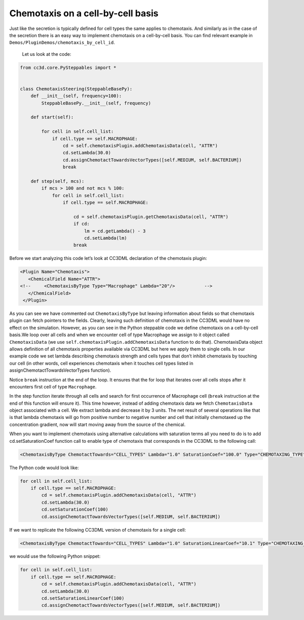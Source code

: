 Chemotaxis on a cell-by-cell basis
==================================

Just like the secretion is typically defined for cell types the same
applies to chemotaxis. And similarly as in the case of the secretion
there is an easy way to implement chemotaxis on a cell-by-cell basis.
You can find relevant example in ``Demos/PluginDemos/chemotaxis_by_cell_id``.
 Let us look at the code:

.. code-block:: python

    from cc3d.core.PySteppables import *


    class ChemotaxisSteering(SteppableBasePy):
        def __init__(self, frequency=100):
            SteppableBasePy.__init__(self, frequency)

        def start(self):

            for cell in self.cell_list:
                if cell.type == self.MACROPHAGE:
                    cd = self.chemotaxisPlugin.addChemotaxisData(cell, "ATTR")
                    cd.setLambda(30.0)
                    cd.assignChemotactTowardsVectorTypes([self.MEDIUM, self.BACTERIUM])
                    break

        def step(self, mcs):
            if mcs > 100 and not mcs % 100:
                for cell in self.cell_list:
                    if cell.type == self.MACROPHAGE:

                        cd = self.chemotaxisPlugin.getChemotaxisData(cell, "ATTR")
                        if cd:
                            lm = cd.getLambda() - 3
                            cd.setLambda(lm)
                        break


Before we start analyzing this code let’s look at CC3DML declaration of
the chemotaxis plugin:

.. code-block:: xml

    <Plugin Name="Chemotaxis">
       <ChemicalField Name="ATTR">
    <!--     <ChemotaxisByType Type="Macrophage" Lambda="20"/>   	 -->
       </ChemicalField>
     </Plugin>


As you can see we have commented out ``ChemotaxisByType`` but leaving
information about fields so that chemotaxis plugin can fetch pointers to
the fields. Clearly, leaving such definition of chemotaxis in the CC3DML
would have no effect on the simulation. However, as you can see in the
Python steppable code we define chemotaxis on a cell-by-cell basis.We
loop over all cells and when we encounter cell of type Macrophage we
assign to it object called ``ChemotaxisData`` (we use
``self.chemotaxisPlugin.addChemotaxisData`` function to do that).
ChemotaxisData object allows definition of all chemotaxis properties
available via CC3DML but here we apply them to single cells. In our
example code we set lambda describing chemotaxis strength and cells
types that don’t inhibit chemotaxis by touching our cell (in other
words, cell experiences chemotaxis when it touches cell types listed in
assignChemotactTowardsVectorTypes function).

Notice ``break`` instruction at the end of the loop. It ensures that the for
loop that iterates over all cells stops after it encounters first cell
of type ``Macrophage``.

In the step function iterate through all cells and search for first
occurrence of Macrophage cell (``break`` instruction at the end of this
function will ensure it). This time however, instead of adding
chemotaxis data we fetch ``ChemotaxisData`` object associated with a cell.
We extract lambda and decrease it by 3 units. The net result of several
operations like that is that lambda chemotaxis will go from positive
number to negative number and cell that initially chemotaxed up the
concentration gradient, now will start moving away from the source of
the chemical.

When you want to implement chemotaxis using alternative calculations
with saturation terms all you need to do is to add cd.setSaturationCoef
function call to enable type of chemotaxis that corresponds in the
CC3DML to the following call:

.. code-block:: xml

    <ChemotaxisByType ChemotactTowards="CELL_TYPES" Lambda="1.0" SaturationCoef="100.0" Type="CHEMOTAXING_TYPE"/>

The Python code would look like:

.. code-block:: python

    for cell in self.cell_list:
        if cell.type == self.MACROPHAGE:
            cd = self.chemotaxisPlugin.addChemotaxisData(cell, "ATTR")
            cd.setLambda(30.0)
            cd.setSaturationCoef(100)
            cd.assignChemotactTowardsVectorTypes([self.MEDIUM, self.BACTERIUM])

If we want to replicate the following CC3DML version of chemotaxis for a
single cell:

.. code-block:: xml

    <ChemotaxisByType ChemotactTowards="CELL_TYPES" Lambda="1.0" SaturationLinearCoef="10.1" Type="CHEMOTAXING_TYPE"/>

we would use the following Python snippet:

.. code-block:: python

    for cell in self.cell_list:
        if cell.type == self.MACROPHAGE:
            cd = self.chemotaxisPlugin.addChemotaxisData(cell, "ATTR")
            cd.setLambda(30.0)
            cd.setSaturationLinearCoef(100)
            cd.assignChemotactTowardsVectorTypes([self.MEDIUM, self.BACTERIUM])

